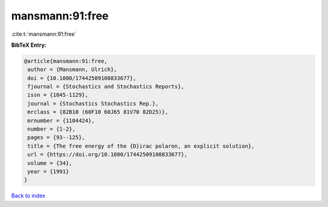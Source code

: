 mansmann:91:free
================

:cite:t:`mansmann:91:free`

**BibTeX Entry:**

.. code-block:: bibtex

   @article{mansmann:91:free,
    author = {Mansmann, Ulrich},
    doi = {10.1080/17442509108833677},
    fjournal = {Stochastics and Stochastics Reports},
    issn = {1045-1129},
    journal = {Stochastics Stochastics Rep.},
    mrclass = {82B10 (60F10 60J65 81V70 82D25)},
    mrnumber = {1104424},
    number = {1-2},
    pages = {93--125},
    title = {The free energy of the {D}irac polaron, an explicit solution},
    url = {https://doi.org/10.1080/17442509108833677},
    volume = {34},
    year = {1991}
   }

`Back to index <../By-Cite-Keys.rst>`_
